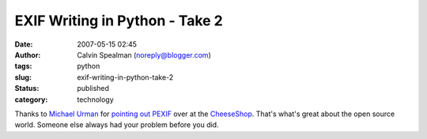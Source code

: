 EXIF Writing in Python - Take 2
###############################
:date: 2007-05-15 02:45
:author: Calvin Spealman (noreply@blogger.com)
:tags: python
:slug: exif-writing-in-python-take-2
:status: published
:category: technology

Thanks to `Michael
Urman <http://www.blogger.com/profile/14662205770921726472>`__ for
`pointing
out <https://www.blogger.com/comment.g?blogID=21332048&postID=2034771052606422857>`__
`PEXIF <http://www.benno.id.au/code/pexif/>`__ over at the
`CheeseShop <http://cheeseshop.python.org/pypi/pexif>`__. That's what's
great about the open source world. Someone else always had your problem
before you did.
